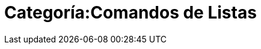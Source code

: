 = Categoría:Comandos de Listas
:page-en: commands/List_Commands
ifdef::env-github[:imagesdir: /es/modules/ROOT/assets/images]


